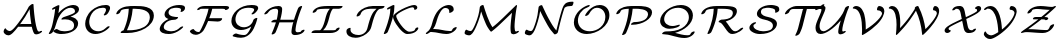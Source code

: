 SplineFontDB: 3.0
FontName: CMSY5
FullName: CMSY5
FamilyName: Computer Modern
Weight: Medium
Copyright: Copyright (c) 1997, 2009 American Mathematical Society (<http://www.ams.org>), with Reserved Font Name CMSY5.
Version: 003.002
ItalicAngle: -14.04
UnderlinePosition: -100
UnderlineWidth: 50
Ascent: 800
Descent: 200
LayerCount: 2
Layer: 0 0 "+gMyXYgAA"  1
Layer: 1 0 "+Uk2XYgAA"  0
NeedsXUIDChange: 1
UniqueID: 5096646
OS2Version: 0
OS2_WeightWidthSlopeOnly: 0
OS2_UseTypoMetrics: 0
CreationTime: 1344259763
ModificationTime: 1355654160
OS2TypoAscent: 0
OS2TypoAOffset: 1
OS2TypoDescent: 0
OS2TypoDOffset: 1
OS2TypoLinegap: 0
OS2WinAscent: 0
OS2WinAOffset: 1
OS2WinDescent: 0
OS2WinDOffset: 1
HheadAscent: 0
HheadAOffset: 1
HheadDescent: 0
HheadDOffset: 1
OS2Vendor: 'PfEd'
DEI: 91125
Encoding: Custom
UnicodeInterp: none
NameList: Adobe Glyph List
DisplaySize: -24
AntiAlias: 1
FitToEm: 1
WinInfo: 0 33 16
BeginPrivate: 10
BlueValues 17 [ -24 0 683 705 ]
OtherBlues 13 [ -143 -131 ]
BlueScale 8 0.039625
BlueShift 1 7
BlueFuzz 1 1
StdHW 6 [ 56 ]
StdVW 6 [ 56 ]
ForceBold 5 false
StemSnapH 9 [ 56 78 ]
StemSnapV 9 [ 56 78 ]
EndPrivate
BeginChars: 256 26

StartChar: A
Encoding: 65 65 0
Width: 1113
Flags: MW
HStem: -57 108<176 269> 158 69<544 783 544 795> 708 20
LayerCount: 2
Fore
SplineSet
795 158 m 1
 475 158 l 2
 466 158 464 158 454 159 c 1
 352 26 275 -57 210 -57 c 0
 142 -57 90 2 90 33 c 0
 90 57 101 81 105 88 c 0
 118 114 126 116 138 120 c 1
 144 115 l 1
 144 113 147 108 148 107 c 0
 150 104 154 96 156 94 c 0
 192 51 243 51 244 51 c 0
 294 51 363 128 471 271 c 0
 580 415 667 557 719 660 c 1
 740 682 l 1
 759 708 799 729 823 729 c 0
 838 729 838 722 839 693 c 0
 843 591 878 174 944 55 c 0
 954 37 978 36 979 36 c 0
 983 36 985 36 997 43 c 0
 1004 47 1021 55 1036 55 c 0
 1051 55 1052 46 1052 44 c 0
 1052 15 967 -33 908 -33 c 0
 856 -33 844 0 833 28 c 0
 814 76 804 117 795 158 c 1
544 227 m 2
 783 227 l 1
 759 375 747 500 741 599 c 1
 671 467 591 341 502 221 c 1
 514 227 538 227 544 227 c 2
EndSplineSet
EndChar

StartChar: B
Encoding: 66 66 1
Width: 919
Flags: MW
HStem: -22 69<456.5 494 456.5 524.5> 640 69<563 752.5>
VStem: 727 101<165.5 250>
LayerCount: 2
Fore
SplineSet
637 413 m 1
 715 404 828 359 828 243 c 0
 828 88 641 -22 408 -22 c 0
 384 -22 343 -22 292 -5 c 0
 274 2 209 30 209 45 c 0
 209 68 263 103 294 103 c 0
 301 103 302 102 312 96 c 0
 371 55 433 47 480 47 c 0
 508 47 588 50 648 74 c 0
 686 89 727 120 727 197 c 0
 727 303 616 348 505 348 c 0
 479 348 448 344 439 343 c 0
 435 342 429 341 426 341 c 0
 417 341 410 345 410 353 c 0
 410 362 420 376 440 390 c 0
 455 400 464 403 495 414 c 0
 750 499 750 519 750 556 c 0
 750 610 697 640 638 640 c 0
 488 640 339 459 280 236 c 0
 243 93 186 17 182 12 c 0
 172 2 137 -22 111 -22 c 0
 104 -22 95 -20 95 -10 c 0
 95 -6 96 -4 102 7 c 0
 157 102 172 152 200 282 c 1
 224 388 245 516 255 618 c 1
 217 599 205 593 190 593 c 0
 177 593 174 600 174 605 c 0
 174 611 181 630 223 652 c 0
 231 657 272 677 296 689 c 0
 315 698 328 705 343 705 c 0
 348 705 360 704 360 693 c 0
 360 690 351 600 335 504 c 1
 489 683 651 709 710 709 c 0
 795 709 851 664 851 602 c 0
 851 537 797 484 637 413 c 1
EndSplineSet
EndChar

StartChar: C
Encoding: 67 67 2
Width: 782
Flags: MW
HStem: -24 69<342 371> 636 69<531 545.5>
VStem: 80 101<210 280.5> 601 101<563.5 666.5>
LayerCount: 2
Fore
SplineSet
691 160 m 0
 691 136 610 73 570 49 c 0
 487 -2 407 -24 335 -24 c 0
 187 -24 80 78 80 234 c 0
 80 327 123 465 238 568 c 0
 337 656 467 705 595 705 c 0
 622 705 702 705 702 628 c 0
 702 607 696 588 679 553 c 0
 663 522 654 504 635 482 c 0
 626 471 591 444 561 444 c 0
 556 444 544 444 544 455 c 0
 544 460 544 462 556 479 c 0
 559 483 601 546 601 581 c 0
 601 625 569 636 522 636 c 0
 241 636 181 369 181 281 c 0
 181 139 276 45 408 45 c 0
 453 45 525 58 594 126 c 0
 616 149 642 171 674 171 c 0
 681 171 691 169 691 160 c 0
EndSplineSet
EndChar

StartChar: D
Encoding: 68 68 3
Width: 1083
Flags: MW
HStem: 0 69<349 359> 614 69<493 540 493 493>
VStem: 921 101<372 488.5>
LayerCount: 2
Fore
SplineSet
359 0 m 2
 219 0 l 2
 202 0 191 0 191 12 c 0
 191 26 220 57 265 68 c 1
 379 327 389 525 394 614 c 1
 208 607 197 574 182 531 c 1
 172 499 120 475 98 475 c 0
 85 475 82 481 82 488 c 0
 82 493 92 539 141 583 c 0
 253 683 403 683 543 683 c 0
 653 683 748 683 844 654 c 0
 962 618 1022 548 1022 446 c 0
 1022 166 670 0 359 0 c 2
540 614 m 2
 493 614 l 1
 476 407 430 250 349 69 c 1
 423 69 l 2
 491 69 656 81 777 152 c 0
 902 226 921 344 921 400 c 0
 921 577 712 614 540 614 c 2
EndSplineSet
EndChar

StartChar: E
Encoding: 69 69 4
Width: 770
Flags: MW
HStem: -22 69<259 444> 341 69<454 533> 636 69<495 516>
VStem: 93 101<103 125.5> 213 101<465.5 526.5 465.5 529.5> 626 101<600.5 601.5>
LayerCount: 2
Fore
SplineSet
313 361 m 1
 265 376 213 407 213 470 c 0
 213 589 376 705 579 705 c 0
 678 705 727 684 727 631 c 0
 727 570 660 534 629 534 c 0
 614 534 613 543 613 545 c 0
 613 550 617 557 618 559 c 0
 621 565 626 572 626 585 c 0
 626 618 597 625 583 628 c 0
 555 634 525 636 507 636 c 0
 483 636 423 633 377 613 c 0
 320 588 314 536 314 517 c 0
 314 414 496 411 522 410 c 0
 544 410 552 410 552 398 c 0
 552 383 527 365 522 361 c 0
 494 342 474 341 454 341 c 0
 267 336 194 223 194 153 c 0
 194 53 356 47 388 47 c 0
 500 47 565 110 597 140 c 0
 611 154 642 171 663 171 c 0
 670 171 680 169 680 160 c 0
 680 136 598 74 546 44 c 0
 458 -7 380 -22 316 -22 c 0
 202 -22 93 14 93 106 c 0
 93 145 117 209 171 263 c 0
 220 312 263 335 313 361 c 1
EndSplineSet
EndChar

StartChar: F
Encoding: 70 70 5
Width: 988
Flags: W
HStem: -38 70<244.5 249> -38 141<141 249> 285 81<785 804.5> 296 70<557 775 529 867> 581 102<963.5 964 462 981> 614 69<427 949 462 539 632 862 632 632>
VStem: 951 102<593 664.5 598 664.5>
LayerCount: 2
Fore
SplineSet
1053 644 m 0x9a
 1053 611 996 581 966 581 c 0
 961 581 956 582 953 586 c 1
 951 593 l 1
 951 598 l 2
 951 614 877 614 862 614 c 2x96
 632 614 l 1
 616 539 588 440 557 366 c 1
 867 366 l 2
 876 366 879 360 879 354 c 0
 879 314 821 285 788 285 c 0x56
 782 285 775 290 775 296 c 1xa6
 529 296 l 1
 479 185 428 83 398 51 c 0
 346 -6 277 -38 221 -38 c 0
 124 -38 72 31 72 46 c 0
 72 64 119 103 163 103 c 0
 178 103 193 32 296 32 c 0x96
 299 32 303 33 306 33 c 1
 324 42 400 185 457 330 c 0
 499 437 527 551 539 614 c 1
 436 614 l 2
 418 614 357 615 339 611 c 1
 316 592 294 580 264 580 c 0
 260 580 255 585 255 589 c 0
 255 605 267 619 278 629 c 0
 334 683 426 683 462 683 c 2
 949 683 l 2
 979 683 1053 685 1053 644 c 0x9a
EndSplineSet
EndChar

StartChar: G
Encoding: 71 71 6
Width: 850
Flags: MW
HStem: -119 69<320.5 442.5> 68 69<361.5 394> 636 69<526 560.5>
VStem: 110 101<283.5 371.5 283.5 397> 679 101<568 656.5>
LayerCount: 2
Fore
SplineSet
606 155 m 1
 523 98 436 68 352 68 c 0
 210 68 110 162 110 296 c 0
 110 498 315 705 615 705 c 0
 729 705 780 684 780 629 c 0
 780 600 760 566 725 526 c 0
 711 511 671 466 630 466 c 0
 624 466 613 466 613 477 c 0
 613 487 624 498 631 505 c 0
 637 511 679 553 679 583 c 0
 679 616 651 622 632 627 c 0
 615 631 578 636 543 636 c 0
 509 636 389 633 312 565 c 0
 237 500 211 401 211 342 c 0
 211 225 298 137 425 137 c 0
 458 137 516 146 566 183 c 0
 631 232 649 289 659 323 c 0
 667 347 716 376 742 376 c 0
 751 376 759 373 759 364 c 0
 759 363 710 129 599 3 c 0
 548 -54 465 -119 350 -119 c 0
 291 -119 229 -110 169 -90 c 0
 148 -83 141 -80 141 -71 c 0
 141 -51 192 -14 225 -14 c 0
 230 -14 232 -14 246 -19 c 0
 327 -48 406 -50 423 -50 c 0
 462 -50 489 -44 533 15 c 0
 540 25 576 73 606 155 c 1
EndSplineSet
EndChar

StartChar: H
Encoding: 72 72 7
Width: 1194
Flags: MW
HStem: -55 69 341 69 614 69<322 379>
VStem: 783 101
LayerCount: 2
Fore
SplineSet
482 342 m 1
 825 342 l 1
 881 521 928 627 928 628 c 0
 944 664 994 683 1012 683 c 0
 1021 683 1029 680 1029 671 c 0
 1029 669 1029 667 1019 644 c 0
 981 552 944 454 906 315 c 0
 863 156 863 66 863 65 c 0
 863 43 875 13 916 13 c 0
 940 13 964 16 988 22 c 1
 1001 63 1057 81 1074 81 c 0
 1084 81 1089 75 1089 69 c 0
 1089 40 1023 -56 843 -56 c 0
 791 -56 762 -24 762 19 c 0
 762 31 763 118 808 282 c 1
 793 273 774 273 762 273 c 2
 461 273 l 1
 430 168 380 45 366 13 c 0
 351 -21 302 -41 282 -41 c 0
 275 -41 265 -39 265 -29 c 0
 265 -27 265 -25 274 -5 c 0
 327 119 363 235 373 273 c 1
 286 273 l 2
 269 273 257 273 257 284 c 0
 257 306 307 341 343 342 c 1
 392 342 l 1
 408 400 414 439 418 465 c 0
 426 512 428 557 428 560 c 0
 428 607 391 614 367 614 c 0
 250 614 209 561 184 529 c 0
 170 510 164 503 145 491 c 0
 126 480 108 475 98 475 c 0
 89 475 82 478 82 487 c 0
 82 503 204 683 440 683 c 0
 510 683 529 642 529 607 c 0
 529 547 512 451 482 342 c 1
EndSplineSet
EndChar

StartChar: I
Encoding: 73 73 8
Width: 819
Flags: MW
HStem: 0 69<160 249 249 263 354 532> 614 69<364.5 812 466 522 607.5 618 618 743>
LayerCount: 2
Fore
SplineSet
743 614 m 2
 618 614 l 2
 597 614 596 613 592 609 c 0
 548 558 521 452 504 382 c 0
 476 271 440 147 354 69 c 1
 596 69 l 2
 599 69 635 69 663 75 c 1
 672 112 726 137 750 137 c 0
 759 137 766 134 766 125 c 0
 766 97 702 0 532 0 c 2
 91 0 l 2
 74 0 62 0 62 11 c 0
 62 26 98 69 160 69 c 2
 249 69 l 2
 277 69 281 69 297 85 c 0
 354 146 389 285 402 335 c 0
 434 464 459 548 522 614 c 1
 402 614 l 2
 327 614 253 607 214 594 c 0
 201 589 200 588 191 565 c 0
 181 538 134 512 107 512 c 0
 102 512 91 512 91 524 c 0
 91 547 130 622 250 658 c 0
 264 663 332 683 466 683 c 2
 812 683 l 2
 830 683 840 683 840 671 c 0
 840 660 807 614 743 614 c 2
EndSplineSet
EndChar

StartChar: J
Encoding: 74 74 9
Width: 958
Flags: MW
HStem: -119 69<364 405.5> 614 69<675.5 1036 771 863>
VStem: 111 101<37 60.5>
LayerCount: 2
Fore
SplineSet
771 683 m 2
 1036 683 l 2
 1053 683 1065 683 1065 672 c 0
 1065 656 1030 617 973 614 c 0
 936 612 906 606 853 514 c 0
 817 450 783 352 748 212 c 0
 726 126 718 93 669 36 c 0
 601 -42 474 -119 337 -119 c 0
 218 -119 111 -64 111 38 c 0
 111 83 123 93 138 106 c 1
 153 117 181 132 201 132 c 0
 205 132 216 130 216 119 c 0
 216 114 212 99 212 84 c 0
 212 -10 318 -50 410 -50 c 0
 438 -50 498 -45 551 -6 c 0
 615 41 629 96 642 148 c 0
 704 392 751 522 863 614 c 1
 707 614 l 2
 644 614 590 599 557 583 c 0
 489 550 475 507 464 473 c 0
 455 446 407 419 380 419 c 0
 364 419 364 428 364 430 c 0
 364 433 370 478 419 534 c 0
 489 615 630 683 771 683 c 2
EndSplineSet
EndChar

StartChar: K
Encoding: 75 75 10
Width: 1055
Flags: MW
HStem: -22 57 586 119<868 879.5>
VStem: 327 78<391.5 461> 855 78<621 629.5>
LayerCount: 2
Fore
SplineSet
259 620 m 1
 215 598 205 593 190 593 c 0
 177 593 174 600 174 605 c 0
 174 628 209 645 274 678 c 0
 318 700 328 705 343 705 c 0
 360 705 360 700 360 670 c 0
 360 516 317 366 267 220 c 0
 229 110 195 32 192 26 c 0
 180 4 136 -22 111 -22 c 0
 104 -22 95 -20 95 -10 c 0
 95 -8 95 -6 103 12 c 0
 124 63 178 194 222 365 c 0
 254 486 256 549 259 620 c 1
948 144 m 1
 954 142 959 136 959 129 c 0
 959 91 886 -22 687 -22 c 0
 666 -22 632 -22 566 34 c 0
 452 131 327 328 327 402 c 0
 327 520 734 705 854 705 c 0
 905 705 933 675 933 642 c 0
 933 600 888 586 873 586 c 0
 863 586 854 590 854 600 c 0
 854 603 855 606 855 612 c 0
 855 647 809 647 808 647 c 0
 731 647 405 495 405 432 c 0
 405 351 613 36 733 36 c 0
 765 36 797 40 828 51 c 0
 868 65 874 81 882 106 c 0
 886 117 905 143 948 144 c 1
EndSplineSet
EndChar

StartChar: L
Encoding: 76 76 11
Width: 964
Flags: MW
HStem: -22 73 632 73
VStem: 682 111<539.5 627.5>
LayerCount: 2
Fore
SplineSet
277 101 m 1
 290 103 302 103 315 103 c 0
 380 103 452 89 523 75 c 0
 551 69 637 52 698 52 c 0
 741 52 748 61 758 90 c 0
 769 122 827 152 855 152 c 0
 860 152 868 148 868 141 c 0
 868 95 761 -22 612 -22 c 0
 555 -22 495 -12 423 2 c 0
 376 12 290 29 229 29 c 0
 208 29 206 28 195 19 c 0
 169 -1 136 -22 110 -22 c 0
 102 -22 95 -19 95 -11 c 0
 95 5 131 32 132 33 c 0
 154 49 176 66 205 117 c 0
 232 164 241 199 251 237 c 0
 282 356 310 412 332 457 c 0
 416 623 559 705 674 705 c 0
 752 705 793 654 793 601 c 0
 793 565 781 553 761 538 c 0
 723 509 694 509 692 509 c 0
 687 509 679 513 679 520 c 0
 679 525 682 532 682 547 c 0
 682 599 643 631 588 631 c 0
 554 631 520 624 463 537 c 1
 403 443 374 332 357 270 c 0
 339 202 314 154 277 101 c 1
EndSplineSet
EndChar

StartChar: M
Encoding: 77 77 12
Width: 1567
Flags: MW
HStem: -57 108<195 247> 685 20<534 554 1385 1393.5>
VStem: 1238 101<112.5 240>
LayerCount: 2
Fore
SplineSet
1276 510 m 1
 973 218 l 2
 904 151 767 34 754 34 c 0
 733 34 669 140 654 166 c 0
 616 233 543 420 504 543 c 1
 466 357 393 188 355 110 c 1
 317 29 264 -57 203 -57 c 0
 187 -57 158 -53 131 -42 c 0
 95 -26 90 -15 90 -1 c 0
 90 37 115 85 134 85 c 0
 137 85 139 85 146 80 c 0
 183 55 231 51 237 51 c 0
 257 51 284 51 356 222 c 0
 427 393 454 506 471 651 c 0
 474 678 521 705 547 705 c 0
 561 705 563 698 567 685 c 0
 600 572 689 286 787 147 c 1
 866 207 968 299 1048 378 c 2
 1368 691 l 2
 1381 704 1382 705 1388 705 c 0
 1399 705 1401 687 1401 683 c 0
 1401 670 1398 659 1393 645 c 0
 1382 607 1339 308 1339 172 c 0
 1339 165 1339 129 1345 88 c 0
 1349 59 1352 40 1383 38 c 1
 1397 46 1417 55 1432 55 c 0
 1436 55 1448 54 1448 43 c 0
 1448 17 1367 -31 1311 -31 c 0
 1279 -31 1254 -16 1247 18 c 0
 1240 56 1238 100 1238 125 c 0
 1238 140 1242 289 1276 510 c 1
EndSplineSet
EndChar

StartChar: N
Encoding: 78 78 13
Width: 1126
Flags: MW
HStem: -57 108<170.5 172.5> 683 108<1147.5 1187.5>
LayerCount: 2
Fore
SplineSet
454 699 m 1
 472 659 l 2
 520 550 577 437 608 379 c 0
 678 249 736 145 809 64 c 1
 839 186 l 2
 886 379 938 560 965 633 c 1
 992 703 1025 791 1207 791 c 0
 1230 791 1237 791 1237 767 c 0
 1237 746 1226 718 1217 704 c 0
 1203 683 1199 683 1176 683 c 0
 1119 683 1058 676 1016 639 c 1
 993 589 925 364 847 18 c 1
 846 17 l 1
 845 16 l 1
 831 -14 793 -32 771 -32 c 0
 766 -32 761 -32 756 -28 c 0
 722 5 693 42 665 80 c 0
 569 211 430 503 405 557 c 1
 376 372 324 213 284 113 c 0
 257 46 209 -57 136 -57 c 0
 130 -57 100 -56 66 -42 c 1
 21 -25 21 -11 21 2 c 0
 21 17 28 41 36 56 c 0
 50 82 56 82 71 85 c 1
 111 52 170 51 171 51 c 0
 202 51 219 79 231 106 c 1
 251 147 344 379 363 637 c 0
 364 658 365 667 386 684 c 1
 402 695 423 705 439 705 c 0
 444 705 448 705 454 699 c 1
EndSplineSet
EndChar

StartChar: O
Encoding: 79 79 14
Width: 1089
Flags: MW
HStem: -22 69<428.5 569.5> 636 69<659 760>
VStem: 122 101<239 331> 909 101<313.5 471.5>
LayerCount: 2
Fore
SplineSet
1010 452 m 0
 1010 175 695 -22 444 -22 c 0
 252 -22 122 101 122 269 c 0
 122 393 191 498 249 557 c 0
 367 675 490 705 502 705 c 0
 511 705 519 702 519 693 c 0
 519 672 483 650 443 636 c 0
 316 591 223 453 223 315 c 0
 223 163 340 47 517 47 c 0
 720 47 909 194 909 405 c 0
 909 538 824 636 696 636 c 0
 612 636 550 571 502 482 c 0
 485 451 440 431 420 431 c 0
 414 431 403 432 403 442 c 0
 403 469 549 705 769 705 c 0
 913 705 1010 601 1010 452 c 0
EndSplineSet
EndChar

StartChar: P
Encoding: 80 80 15
Width: 997
Flags: MW
HStem: -56 21 614 69<492 577 492 492>
VStem: 876 101<467 546>
LayerCount: 2
Fore
SplineSet
577 614 m 2
 492 614 l 1
 485 529 470 433 449 348 c 0
 398 143 330 3 325 -8 c 0
 314 -29 270 -57 241 -57 c 0
 234 -57 227 -53 227 -45 c 0
 227 -43 227 -41 236 -22 c 0
 382 307 392 564 394 614 c 1
 208 607 197 574 182 531 c 1
 172 499 120 475 98 475 c 0
 85 475 82 481 82 488 c 0
 82 489 90 559 188 618 c 0
 297 683 405 683 562 683 c 0
 683 683 748 683 819 667 c 0
 908 647 977 606 977 525 c 0
 977 360 743 205 477 205 c 0
 459 205 449 205 449 217 c 0
 449 239 503 273 531 274 c 0
 571 275 660 276 747 311 c 0
 868 359 876 456 876 478 c 0
 876 614 627 614 577 614 c 2
EndSplineSet
EndChar

StartChar: Q
Encoding: 81 81 16
Width: 1131
Flags: MW
HStem: -131 69<813 867> 102 69<425 471.5> 636 69<570 708>
VStem: 178 101<297.5 401.5> 897 101<336 462.5>
LayerCount: 2
Fore
SplineSet
552 -2 m 1
 654 -31 767 -62 859 -62 c 0
 926 -62 933 -42 940 -23 c 0
 955 17 1009 35 1027 35 c 0
 1033 35 1042 31 1042 23 c 0
 1042 -18 947 -131 787 -131 c 0
 694 -131 606 -108 518 -84 c 0
 405 -53 337 -36 243 -34 c 0
 238 -34 228 -33 228 -22 c 0
 228 -7 267 35 321 35 c 0
 467 36 602 47 722 117 c 0
 825 177 897 275 897 394 c 0
 897 531 789 636 627 636 c 0
 420 636 279 486 279 347 c 0
 279 248 362 171 488 171 c 0
 514 171 565 175 624 197 c 0
 634 201 643 205 654 205 c 0
 660 205 671 205 671 193 c 0
 671 151 528 102 415 102 c 0
 274 102 178 187 178 301 c 0
 178 502 441 705 699 705 c 0
 881 705 998 590 998 440 c 0
 998 232 789 64 552 -2 c 1
EndSplineSet
EndChar

StartChar: R
Encoding: 82 82 17
Width: 1196
Flags: MW
HStem: -22 69<898 922.5> 614 69<494 599 492 690.5>
VStem: 872 101<499 539.5>
LayerCount: 2
Fore
SplineSet
599 614 m 2
 492 614 l 1
 475 321 350 60 333 26 c 0
 322 4 278 -22 252 -22 c 0
 245 -22 236 -20 236 -10 c 0
 236 -8 236 -6 242 7 c 0
 358 262 386 456 394 614 c 1
 208 607 197 574 182 531 c 1
 172 499 120 475 98 475 c 0
 85 475 82 481 82 488 c 0
 82 497 103 586 234 642 c 0
 331 683 415 683 573 683 c 0
 808 683 973 683 973 555 c 0
 973 443 856 336 694 294 c 1
 719 267 739 240 773 189 c 0
 832 102 872 47 924 47 c 0
 933 47 988 47 1040 98 c 1
 1072 131 1105 137 1115 137 c 0
 1119 137 1131 137 1131 125 c 0
 1131 101 994 -22 851 -22 c 0
 787 -22 745 27 676 129 c 0
 586 264 563 268 524 274 c 0
 521 274 514 278 514 284 c 0
 514 299 535 316 544 322 c 0
 574 341 587 342 616 342 c 0
 623 342 721 344 796 382 c 0
 856 413 872 477 872 509 c 0
 872 570 829 614 599 614 c 2
EndSplineSet
EndChar

StartChar: S
Encoding: 83 83 18
Width: 868
Flags: MW
HStem: -22 69<366 435 366 482.5> 636 69<545 556.5>
VStem: 85 101<143.5 172.5> 273 101<487 538 487 541> 673 101<178.5 233>
LayerCount: 2
Fore
SplineSet
774 234 m 0
 774 106 612 -22 353 -22 c 0
 324 -22 254 -22 180 17 c 0
 112 53 85 87 85 132 c 0
 85 213 180 274 233 274 c 0
 242 274 251 272 251 262 c 0
 251 249 230 229 205 217 c 1
 195 211 186 207 186 179 c 0
 186 108 306 47 426 47 c 0
 444 47 531 49 595 74 c 0
 671 104 673 170 673 187 c 0
 673 279 566 316 465 338 c 1
 409 349 273 378 273 485 c 0
 273 597 422 705 621 705 c 0
 641 705 697 705 759 684 c 0
 788 675 832 660 832 597 c 0
 832 562 821 550 803 537 c 0
 793 529 766 512 744 512 c 0
 737 512 728 514 728 524 c 0
 728 527 731 538 731 550 c 0
 731 600 698 610 667 619 c 0
 613 635 565 636 548 636 c 0
 542 636 480 636 429 617 c 0
 376 597 374 545 374 531 c 0
 374 443 491 418 542 407 c 0
 651 384 774 341 774 234 c 0
EndSplineSet
EndChar

StartChar: T
Encoding: 84 84 19
Width: 822
Flags: MW
HStem: 0 73 610 73 697 20<1057.5 1072>
LayerCount: 2
Fore
SplineSet
433 142 m 2
 541 574 l 2
 543 584 547 599 560 609 c 1
 319 609 l 2
 265 609 231 595 210 543 c 0
 203 525 199 514 167 495 c 0
 135 475 114 475 111 475 c 0
 102 475 98 482 98 486 c 0
 98 497 134 612 313 671 c 0
 351 683 380 683 450 683 c 2
 930 683 l 2
 933 683 994 683 999 686 c 0
 1017 698 1045 717 1070 717 c 0
 1074 717 1085 717 1085 706 c 0
 1085 692 1061 655 999 629 c 1
 985 622 953 609 871 609 c 2
 647 609 l 1
 542 186 l 2
 519 94 471 -6 460 -21 c 0
 447 -39 402 -68 373 -68 c 0
 369 -68 357 -68 357 -57 c 0
 357 -54 357 -52 367 -34 c 0
 406 43 427 116 433 142 c 2
EndSplineSet
EndChar

StartChar: U
Encoding: 85 85 20
Width: 873
Flags: MW
HStem: -22 69<200.5 224> 614 69<156 247>
VStem: 38 101<146 167.5> 186 101<571 656> 606 101<3 140>
LayerCount: 2
Fore
SplineSet
669 321 m 1
 471 91 284 -22 164 -22 c 0
 82 -22 38 40 38 131 c 0
 38 204 66 276 125 410 c 0
 163 497 186 554 186 588 c 0
 186 609 178 614 163 614 c 0
 149 614 121 611 87 593 c 0
 79 588 61 580 46 580 c 0
 41 580 30 581 30 592 c 0
 30 624 145 683 235 683 c 0
 259 683 287 678 287 634 c 0
 287 590 254 515 218 434 c 0
 168 319 139 247 139 178 c 0
 139 114 164 47 237 47 c 0
 372 47 683 384 752 566 c 0
 761 591 777 633 782 639 c 0
 796 661 837 683 860 683 c 0
 870 683 877 680 877 671 c 0
 877 652 858 611 844 582 c 1
 835 561 707 209 707 71 c 0
 707 42 727 40 729 40 c 0
 732 40 733 40 740 44 c 0
 751 49 766 55 777 55 c 0
 786 55 794 52 794 43 c 0
 794 17 714 -30 662 -30 c 0
 638 -30 606 -19 606 25 c 0
 606 45 608 94 628 173 c 0
 641 223 654 272 669 321 c 1
EndSplineSet
EndChar

StartChar: V
Encoding: 86 86 21
Width: 898
Flags: MW
HStem: -53 21 663 20<153.5 245 733.5 785>
VStem: 327 92<119 150> 827 57
LayerCount: 2
Fore
SplineSet
709 575 m 1
 700 583 700 596 700 597 c 0
 700 614 714 683 753 683 c 0
 817 683 884 639 884 555 c 0
 884 486 842 359 700 216 c 0
 542 58 348 -54 335 -54 c 0
 326 -54 322 -42 322 -31 c 0
 322 -13 326 11 326 30 c 0
 326 52 327 72 327 94 c 0
 327 206 316 337 286 435 c 0
 233 608 150 615 112 618 c 0
 107 618 94 619 94 631 c 0
 94 647 130 683 177 683 c 0
 313 683 365 529 383 464 c 0
 419 332 419 175 419 134 c 0
 419 104 419 102 418 85 c 1
 672 240 826 431 826 492 c 0
 826 528 791 574 709 575 c 1
EndSplineSet
EndChar

StartChar: W
Encoding: 87 87 22
Width: 1367
Flags: MW
HStem: -54 21<280.5 291.5 935.5 950.5> 663 20<153 217.5 804 821.5 1234 1279>
VStem: 289 92<234 249> 1297 57
LayerCount: 2
Fore
SplineSet
1209 575 m 1
 1203 580 1200 588 1200 596 c 0
 1200 618 1216 683 1252 683 c 0
 1306 683 1354 636 1354 561 c 0
 1354 446 1262 292 1139 144 c 0
 1084 78 960 -54 941 -54 c 0
 930 -54 928 -37 926 -16 c 0
 910 174 857 386 774 563 c 1
 699 440 591 264 398 56 c 0
 342 -5 297 -54 286 -54 c 0
 275 -54 273 -40 273 -30 c 0
 273 -26 273 -25 275 -14 c 0
 281 27 289 126 289 210 c 0
 289 288 283 383 260 464 c 0
 223 596 159 617 103 618 c 1
 97 620 94 625 94 631 c 0
 94 647 130 683 176 683 c 0
 259 683 315 620 346 530 c 0
 381 426 381 288 381 250 c 0
 381 218 378 166 376 121 c 1
 577 333 685 511 749 616 c 1
 747 619 743 627 743 630 c 0
 743 653 790 683 818 683 c 0
 825 683 831 681 835 675 c 0
 937 475 989 265 1011 95 c 1
 1184 264 1296 441 1296 497 c 0
 1296 520 1284 573 1209 575 c 1
EndSplineSet
EndChar

StartChar: X
Encoding: 88 88 23
Width: 996
Flags: MW
HStem: 0 69<784 794.5> 614 69<412.5 423.5>
VStem: 115 101<92.5 100> 928 101<564.5 640>
LayerCount: 2
Fore
SplineSet
808 69 m 1
 832 98 867 110 884 110 c 0
 889 110 901 110 901 99 c 0
 901 87 868 0 721 0 c 0
 687 0 635 0 604 82 c 0
 589 122 584 176 554 308 c 1
 424 247 l 1
 367 219 313 192 274 169 c 0
 219 135 216 126 216 110 c 0
 216 75 245 71 257 69 c 0
 264 68 270 65 270 58 c 0
 270 37 222 0 181 0 c 0
 149 0 115 21 115 63 c 0
 115 137 253 210 317 244 c 0
 406 291 493 329 545 355 c 1
 515 506 l 1
 491 614 448 614 399 614 c 1
 375 585 340 573 323 573 c 0
 318 573 306 573 306 584 c 0
 306 597 339 683 486 683 c 0
 527 683 589 683 617 551 c 0
 623 518 633 470 647 402 c 1
 707 428 841 493 895 530 c 0
 922 549 928 556 928 573 c 0
 928 609 898 613 890 614 c 0
 882 615 874 616 874 626 c 0
 874 646 923 683 962 683 c 0
 998 683 1029 660 1029 620 c 0
 1029 577 990 532 877 466 c 0
 793 418 657 355 656 355 c 1
 677 260 691 174 702 141 c 0
 728 69 760 69 808 69 c 1
EndSplineSet
EndChar

StartChar: Y
Encoding: 89 89 24
Width: 929
Flags: MW
HStem: -143 92<280 294.5> 619 64
VStem: 864 53
LayerCount: 2
Fore
SplineSet
750 591 m 1
 741 597 741 613 741 616 c 0
 741 631 752 683 787 683 c 0
 846 683 917 643 917 552 c 0
 917 479 853 308 698 149 c 0
 525 -28 331 -143 258 -143 c 0
 143 -143 95 -50 95 -21 c 0
 95 3 115 46 135 46 c 0
 142 46 144 41 149 32 c 0
 188 -51 275 -51 285 -51 c 0
 330 -51 424 8 457 29 c 1
 453 143 439 279 399 405 c 0
 375 480 315 618 194 618 c 0
 187 618 183 618 175 610 c 0
 156 593 131 584 117 584 c 0
 100 584 100 595 100 596 c 0
 100 618 174 683 258 683 c 0
 497 683 540 258 547 123 c 0
 548 98 548 97 549 97 c 0
 552 97 638 163 716 251 c 0
 847 398 863 499 863 509 c 0
 863 540 835 590 750 591 c 1
EndSplineSet
EndChar

StartChar: Z
Encoding: 90 90 25
Width: 991
Flags: MW
HStem: 0 73 344 57 610 73
LayerCount: 2
Fore
SplineSet
470 401 m 2
 608 401 l 1
 684 465 705 483 721 498 c 0
 745 519 800 568 819 588 c 1
 810 587 795 587 786 587 c 0
 742 587 692 592 648 597 c 0
 558 608 519 609 501 609 c 0
 489 609 449 609 410 597 c 0
 392 592 382 588 371 557 c 0
 357 516 295 492 275 492 c 0
 267 492 260 495 260 502 c 0
 260 549 365 683 587 683 c 0
 636 683 703 676 730 673 c 0
 822 661 864 661 872 661 c 0
 894 661 901 662 921 672 c 0
 937 680 952 683 958 683 c 0
 965 683 973 681 973 672 c 0
 973 662 961 650 959 648 c 0
 884 574 784 485 708 421 c 0
 688 403 687 403 687 402 c 0
 687 400 697 400 701 400 c 0
 718 400 782 399 782 366 c 0
 782 352 760 322 715 321 c 1
 714 322 711 323 710 324 c 0
 709 326 708 328 706 330 c 0
 704 331 701 335 699 336 c 0
 685 341 654 342 611 343 c 1
 538 283 380 166 279 94 c 1
 294 96 296 96 324 96 c 0
 393 96 500 88 546 84 c 0
 599 80 681 74 730 74 c 0
 757 74 766 74 782 90 c 0
 802 111 812 136 817 152 c 0
 821 165 826 179 857 199 c 0
 872 208 896 220 913 220 c 0
 917 220 929 220 929 210 c 0
 929 166 828 0 644 0 c 0
 577 0 457 9 399 14 c 0
 304 22 247 22 238 22 c 0
 218 22 187 22 148 8 c 0
 138 4 126 0 116 0 c 0
 108 0 101 3 101 10 c 0
 101 27 125 44 156 65 c 0
 284 152 466 287 534 343 c 1
 408 343 l 1
 402 345 398 351 398 357 c 0
 398 363 409 401 470 401 c 2
EndSplineSet
EndChar
EndChars
EndSplineFont
